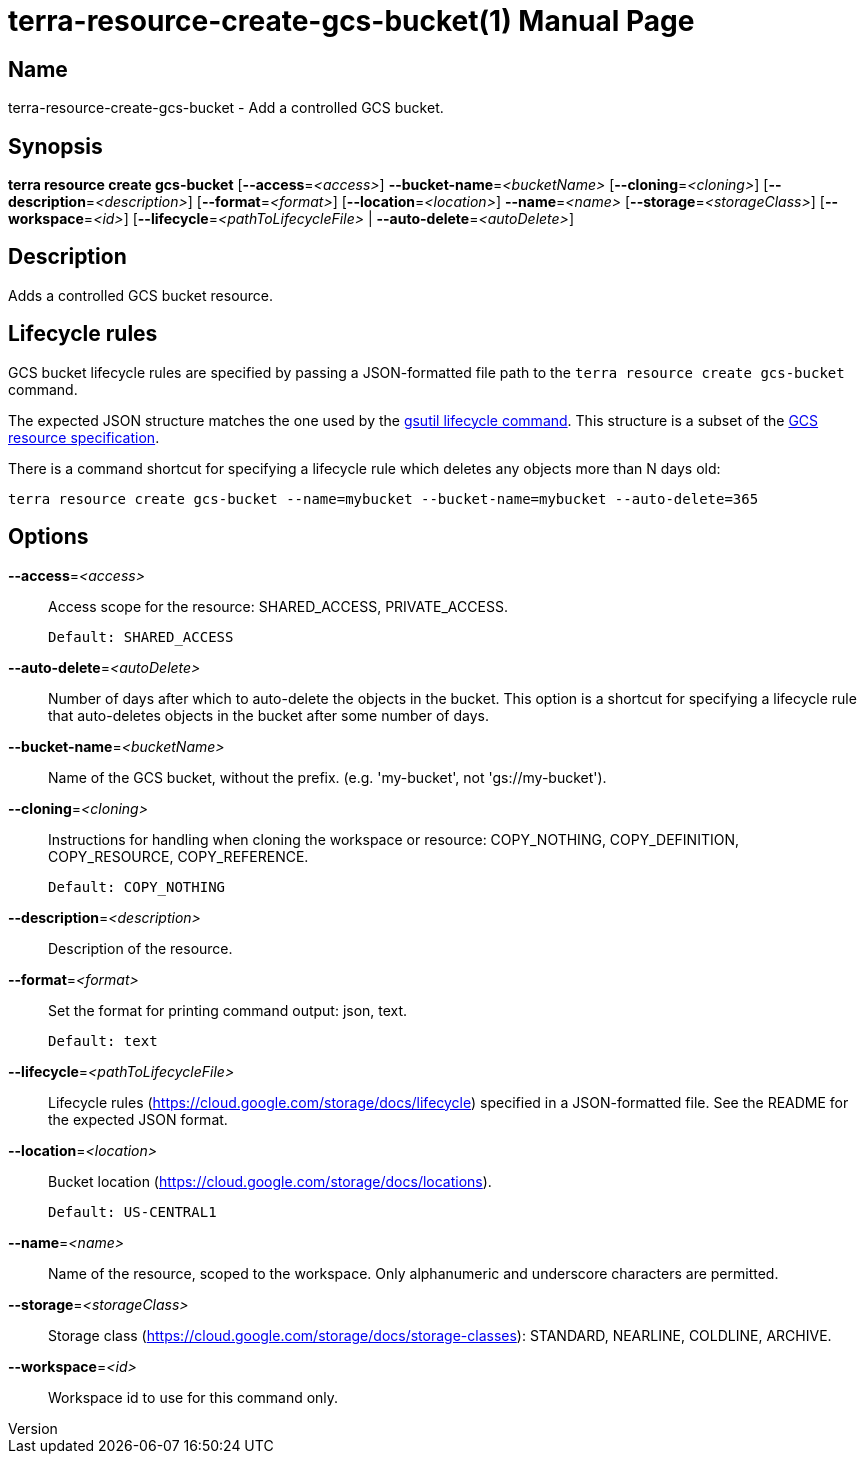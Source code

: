 // tag::picocli-generated-full-manpage[]
// tag::picocli-generated-man-section-header[]
:doctype: manpage
:revnumber: 
:manmanual: Terra Manual
:mansource: 
:man-linkstyle: pass:[blue R < >]
= terra-resource-create-gcs-bucket(1)

// end::picocli-generated-man-section-header[]

// tag::picocli-generated-man-section-name[]
== Name

terra-resource-create-gcs-bucket - Add a controlled GCS bucket.

// end::picocli-generated-man-section-name[]

// tag::picocli-generated-man-section-synopsis[]
== Synopsis

*terra resource create gcs-bucket* [*--access*=_<access>_] *--bucket-name*=_<bucketName>_
                                 [*--cloning*=_<cloning>_]
                                 [*--description*=_<description>_]
                                 [*--format*=_<format>_] [*--location*=_<location>_]
                                 *--name*=_<name>_ [*--storage*=_<storageClass>_]
                                 [*--workspace*=_<id>_]
                                 [*--lifecycle*=_<pathToLifecycleFile>_ |
                                 *--auto-delete*=_<autoDelete>_]

// end::picocli-generated-man-section-synopsis[]

// tag::picocli-generated-man-section-description[]
== Description

Adds a controlled GCS bucket resource. 

== Lifecycle rules 

GCS bucket lifecycle rules are specified by passing a JSON-formatted file path to the `terra resource create gcs-bucket` command. 

The expected JSON structure matches the one used by the https://cloud.google.com/storage/docs/gsutil/commands/lifecycle[gsutil lifecycle command]. This structure is a subset of the https://cloud.google.com/storage/docs/json_api/v1/buckets#lifecycle[GCS resource specification]. 

There is a command shortcut for specifying a lifecycle rule which deletes any objects more than N days old: 

.... 

terra resource create gcs-bucket --name=mybucket --bucket-name=mybucket --auto-delete=365 

.... 



// end::picocli-generated-man-section-description[]

// tag::picocli-generated-man-section-options[]
== Options

*--access*=_<access>_::
  Access scope for the resource: SHARED_ACCESS, PRIVATE_ACCESS.
+
  Default: SHARED_ACCESS

*--auto-delete*=_<autoDelete>_::
  Number of days after which to auto-delete the objects in the bucket. This option is a shortcut for specifying a lifecycle rule that auto-deletes objects in the bucket after some number of days.

*--bucket-name*=_<bucketName>_::
  Name of the GCS bucket, without the prefix. (e.g. 'my-bucket', not 'gs://my-bucket').

*--cloning*=_<cloning>_::
  Instructions for handling when cloning the workspace or resource: COPY_NOTHING, COPY_DEFINITION, COPY_RESOURCE, COPY_REFERENCE.
+
  Default: COPY_NOTHING

*--description*=_<description>_::
  Description of the resource.

*--format*=_<format>_::
  Set the format for printing command output: json, text.
+
  Default: text

*--lifecycle*=_<pathToLifecycleFile>_::
  Lifecycle rules (https://cloud.google.com/storage/docs/lifecycle) specified in a JSON-formatted file. See the README for the expected JSON format.

*--location*=_<location>_::
  Bucket location (https://cloud.google.com/storage/docs/locations).
+
  Default: US-CENTRAL1

*--name*=_<name>_::
  Name of the resource, scoped to the workspace. Only alphanumeric and underscore characters are permitted.

*--storage*=_<storageClass>_::
  Storage class (https://cloud.google.com/storage/docs/storage-classes): STANDARD, NEARLINE, COLDLINE, ARCHIVE.

*--workspace*=_<id>_::
  Workspace id to use for this command only.

// end::picocli-generated-man-section-options[]

// tag::picocli-generated-man-section-arguments[]
// end::picocli-generated-man-section-arguments[]

// tag::picocli-generated-man-section-commands[]
// end::picocli-generated-man-section-commands[]

// tag::picocli-generated-man-section-exit-status[]
// end::picocli-generated-man-section-exit-status[]

// tag::picocli-generated-man-section-footer[]
// end::picocli-generated-man-section-footer[]

// end::picocli-generated-full-manpage[]
